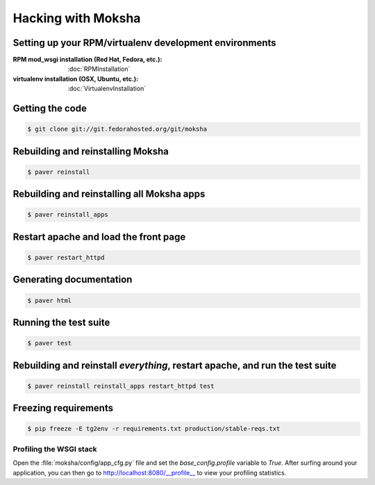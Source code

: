 ===================
Hacking with Moksha
===================

Setting up your RPM/virtualenv development environments
~~~~~~~~~~~~~~~~~~~~~~~~~~~~~~~~~~~~~~~~~~~~~~~~~~~~~~~

:RPM mod_wsgi installation (Red Hat, Fedora, etc.): :doc:`RPMInstallation`
:virtualenv installation (OSX, Ubuntu, etc.): :doc:`VirtualenvInstallation`

Getting the code
~~~~~~~~~~~~~~~~

.. code-block:: bash

    $ git clone git://git.fedorahosted.org/git/moksha


Rebuilding and reinstalling Moksha
~~~~~~~~~~~~~~~~~~~~~~~~~~~~~~~~~~

.. code-block:: bash

   $ paver reinstall

Rebuilding and reinstalling all Moksha apps
~~~~~~~~~~~~~~~~~~~~~~~~~~~~~~~~~~~~~~~~~~~

.. code-block:: bash

   $ paver reinstall_apps

Restart apache and load the front page
~~~~~~~~~~~~~~~~~~~~~~~~~~~~~~~~~~~~~~

.. code-block:: bash

   $ paver restart_httpd


Generating documentation
~~~~~~~~~~~~~~~~~~~~~~~~

.. code-block:: bash

    $ paver html

Running the test suite
~~~~~~~~~~~~~~~~~~~~~~

.. code-block:: bash

    $ paver test

Rebuilding and reinstall *everything*, restart apache, and run the test suite
~~~~~~~~~~~~~~~~~~~~~~~~~~~~~~~~~~~~~~~~~~~~~~~~~~~~~~~~~~~~~~~~~~~~~~~~~~~~~

.. code-block:: bash

   $ paver reinstall reinstall_apps restart_httpd test

Freezing requirements
~~~~~~~~~~~~~~~~~~~~~

.. code-block:: bash

    $ pip freeze -E tg2env -r requirements.txt production/stable-reqs.txt

Profiling the WSGI stack
------------------------

Open the :file:`moksha/config/app_cfg.py` file and set the `base_config.profile` variable to `True`.  After surfing around your application, you can then go to `http://localhost:8080/__profile__ <http://localhost:8080/__profile__>`_ to view your profiling statistics.
